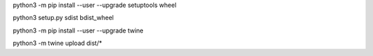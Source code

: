 python3 -m pip install --user --upgrade setuptools wheel

python3 setup.py sdist bdist_wheel

python3 -m pip install --user --upgrade twine

python3 -m twine upload dist/*
